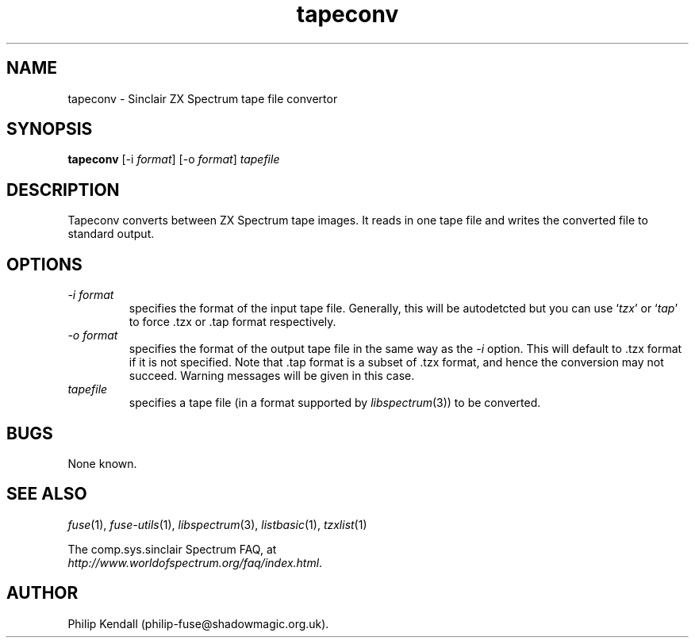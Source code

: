 .\" -*- nroff -*-
.\"
.\" tapeconv.1: tapeconv man page
.\" Copyright (c) 2002-2004 Philip Kendall
.\"
.\" This program is free software; you can redistribute it and/or modify
.\" it under the terms of the GNU General Public License as published by
.\" the Free Software Foundation; either version 2 of the License, or
.\" (at your option) any later version.
.\"
.\" This program is distributed in the hope that it will be useful,
.\" but WITHOUT ANY WARRANTY; without even the implied warranty of
.\" MERCHANTABILITY or FITNESS FOR A PARTICULAR PURPOSE.  See the
.\" GNU General Public License for more details.
.\"
.\" You should have received a copy of the GNU General Public License
.\" along with this program; if not, write to the Free Software
.\" Foundation, Inc., 59 Temple Place, Suite 330, Boston, MA 02111-1307 USA
.\"
.\" Author contact information:
.\"
.\" E-mail: philip-fuse@shadowmagic.org.uk
.\"
.\"
.TH tapeconv 1 "11th May, 2007" "Version 0.8.0.1" "Emulators"
.\"
.\"------------------------------------------------------------------
.\"
.SH NAME
tapeconv \- Sinclair ZX Spectrum tape file convertor
.\"
.\"------------------------------------------------------------------
.\"
.SH SYNOPSIS
.PD 0
.B tapeconv
.RI "[-i " format ]
.RI "[-o " format ]
.I tapefile
.PD 1
.\"
.\"------------------------------------------------------------------
.\"
.SH DESCRIPTION
Tapeconv converts between ZX Spectrum tape images. It reads in one
tape file and writes the converted file to standard output.
.\"
.\"------------------------------------------------------------------
.\"
.SH OPTIONS
.TP
.I -i format
specifies the format of the input tape file. Generally, this will be
autodetcted but you can use
.RI ` tzx '
or
.RI ` tap '
to force .tzx or .tap format respectively.
.TP
.I -o format
specifies the format of the output tape file in the same way as the
.I -i
option. This will default to .tzx format if it is not specified. Note
that .tap format is a subset of .tzx format, and hence the conversion
may not succeed. Warning messages will be given in this case.
.TP
.I tapefile
specifies a tape file (in a format supported by
.IR libspectrum "(3))"
to be converted.
.\"
.\"------------------------------------------------------------------
.\"
.SH BUGS
None known.
.\"
.\"------------------------------------------------------------------
.\"
.SH SEE ALSO
.IR fuse "(1),"
.IR fuse-utils "(1),"
.IR libspectrum "(3),"
.IR listbasic "(1),"
.IR tzxlist "(1)"
.PP
The comp.sys.sinclair Spectrum FAQ, at
.br
.IR "http://www.worldofspectrum.org/faq/index.html" .
.\"
.\"------------------------------------------------------------------
.\"
.SH AUTHOR
Philip Kendall (philip-fuse@shadowmagic.org.uk).
